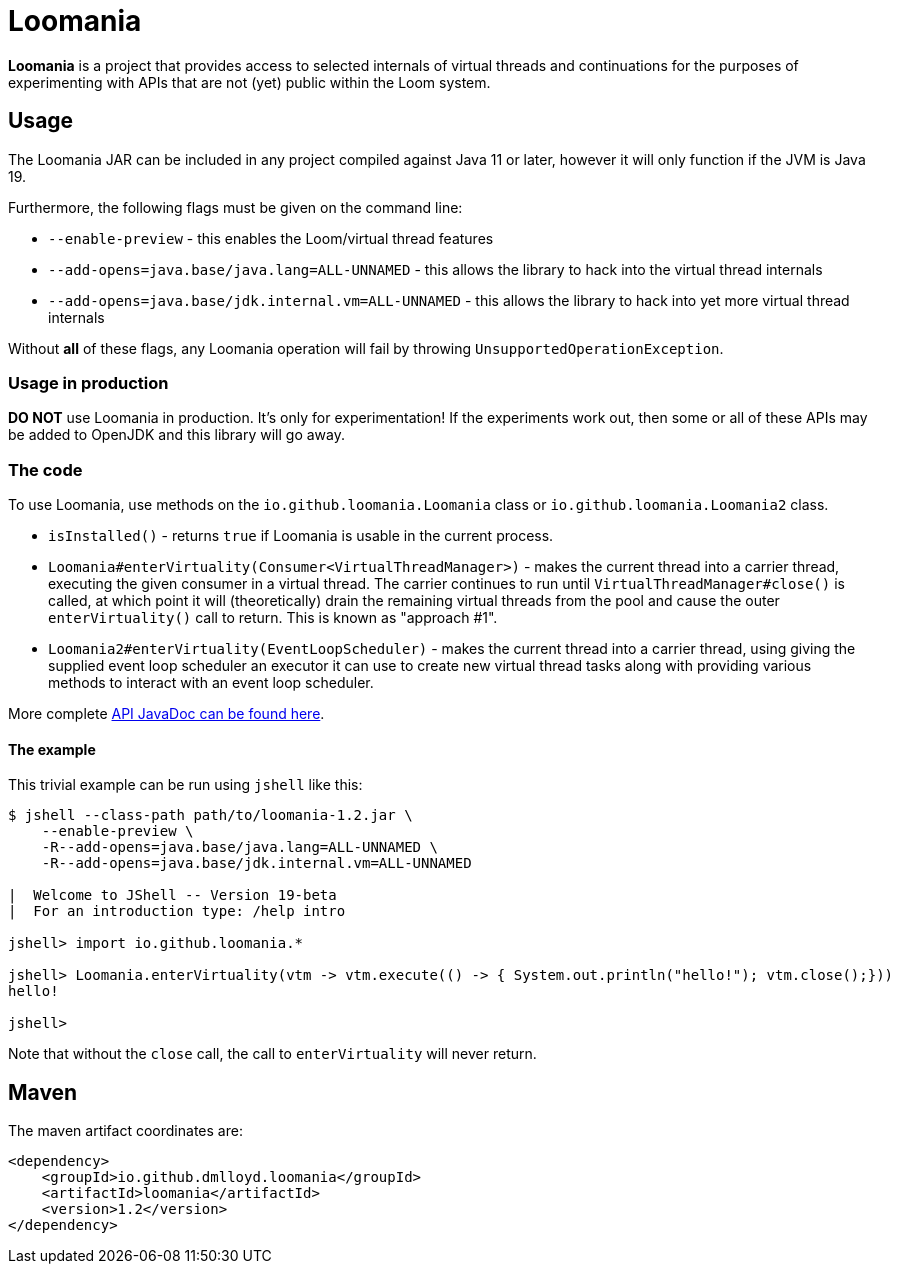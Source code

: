 = Loomania

*Loomania* is a project that provides access to selected internals of virtual threads and continuations for the purposes of experimenting with APIs that are not (yet) public within the Loom system.

== Usage

The Loomania JAR can be included in any project compiled against Java 11 or later, however it will only function if the JVM is Java 19.

Furthermore, the following flags must be given on the command line:

* `--enable-preview` - this enables the Loom/virtual thread features
* `--add-opens=java.base/java.lang=ALL-UNNAMED` - this allows the library to hack into the virtual thread internals
* `--add-opens=java.base/jdk.internal.vm=ALL-UNNAMED` - this allows the library to hack into yet more virtual thread internals

Without *all* of these flags, any Loomania operation will fail by throwing `UnsupportedOperationException`.

=== Usage in production

*DO NOT* use Loomania in production. It's only for experimentation! If the experiments work out, then some or all of these APIs may be added to OpenJDK and this library will go away.

=== The code

To use Loomania, use methods on the `io.github.loomania.Loomania` class or `io.github.loomania.Loomania2` class.

* `isInstalled()` - returns `true` if Loomania is usable in the current process.
* `Loomania#enterVirtuality(Consumer<VirtualThreadManager>)` - makes the current thread into a carrier thread, executing the given consumer in a virtual thread. The carrier continues to run until `VirtualThreadManager#close()` is called, at which point it will (theoretically) drain the remaining virtual threads from the pool and cause the outer `enterVirtuality()` call to return. This is known as "approach #1".
* `Loomania2#enterVirtuality(EventLoopScheduler)` - makes the current thread into a carrier thread, using giving the supplied event loop scheduler an executor it can use to create new virtual thread tasks along with providing various methods to interact with an event loop scheduler.

More complete https://loomania.github.io/loomania/apidocs[API JavaDoc can be found here].

==== The example

This trivial example can be run using `jshell` like this:

```console
$ jshell --class-path path/to/loomania-1.2.jar \
    --enable-preview \
    -R--add-opens=java.base/java.lang=ALL-UNNAMED \
    -R--add-opens=java.base/jdk.internal.vm=ALL-UNNAMED

|  Welcome to JShell -- Version 19-beta
|  For an introduction type: /help intro

jshell> import io.github.loomania.*

jshell> Loomania.enterVirtuality(vtm -> vtm.execute(() -> { System.out.println("hello!"); vtm.close();}))
hello!

jshell>
```

Note that without the `close` call, the call to `enterVirtuality` will never return.

== Maven

The maven artifact coordinates are:

```xml
<dependency>
    <groupId>io.github.dmlloyd.loomania</groupId>
    <artifactId>loomania</artifactId>
    <version>1.2</version>
</dependency>
```

